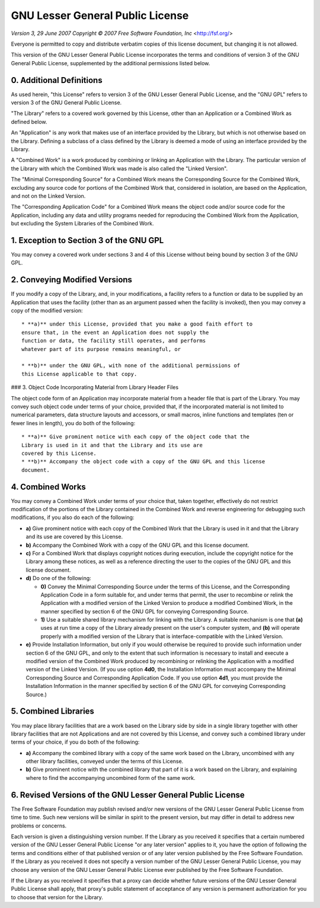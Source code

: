 GNU Lesser General Public License
=================================

*Version 3, 29 June 2007*
*Copyright © 2007 Free Software Foundation, Inc* <http://fsf.org/>

Everyone is permitted to copy and distribute verbatim copies
of this license document, but changing it is not allowed.


This version of the GNU Lesser General Public License incorporates
the terms and conditions of version 3 of the GNU General Public
License, supplemented by the additional permissions listed below.

0. Additional Definitions
~~~~~~~~~~~~~~~~~~~~~~~~~

As used herein, "this License" refers to version 3 of the GNU Lesser
General Public License, and the "GNU GPL" refers to version 3 of the GNU
General Public License.

"The Library" refers to a covered work governed by this License,
other than an Application or a Combined Work as defined below.

An "Application" is any work that makes use of an interface provided
by the Library, but which is not otherwise based on the Library.
Defining a subclass of a class defined by the Library is deemed a mode
of using an interface provided by the Library.

A "Combined Work" is a work produced by combining or linking an
Application with the Library.  The particular version of the Library
with which the Combined Work was made is also called the "Linked
Version".

The "Minimal Corresponding Source" for a Combined Work means the
Corresponding Source for the Combined Work, excluding any source code
for portions of the Combined Work that, considered in isolation, are
based on the Application, and not on the Linked Version.

The "Corresponding Application Code" for a Combined Work means the
object code and/or source code for the Application, including any data
and utility programs needed for reproducing the Combined Work from the
Application, but excluding the System Libraries of the Combined Work.

1. Exception to Section 3 of the GNU GPL
~~~~~~~~~~~~~~~~~~~~~~~~~~~~~~~~~~~~~~~~

You may convey a covered work under sections 3 and 4 of this License
without being bound by section 3 of the GNU GPL.

2. Conveying Modified Versions
~~~~~~~~~~~~~~~~~~~~~~~~~~~~~~

If you modify a copy of the Library, and, in your modifications, a
facility refers to a function or data to be supplied by an Application
that uses the facility (other than as an argument passed when the
facility is invoked), then you may convey a copy of the modified
version::

  * **a)** under this License, provided that you make a good faith effort to
  ensure that, in the event an Application does not supply the
  function or data, the facility still operates, and performs
  whatever part of its purpose remains meaningful, or

  * **b)** under the GNU GPL, with none of the additional permissions of
  this License applicable to that copy.

### 3. Object Code Incorporating Material from Library Header Files

The object code form of an Application may incorporate material from
a header file that is part of the Library.  You may convey such object
code under terms of your choice, provided that, if the incorporated
material is not limited to numerical parameters, data structure
layouts and accessors, or small macros, inline functions and templates
(ten or fewer lines in length), you do both of the following::

  * **a)** Give prominent notice with each copy of the object code that the
  Library is used in it and that the Library and its use are
  covered by this License.
  * **b)** Accompany the object code with a copy of the GNU GPL and this license
  document.

4. Combined Works
~~~~~~~~~~~~~~~~~

You may convey a Combined Work under terms of your choice that,
taken together, effectively do not restrict modification of the
portions of the Library contained in the Combined Work and reverse
engineering for debugging such modifications, if you also do each of
the following:

* **a)** Give prominent notice with each copy of the Combined Work that
  the Library is used in it and that the Library and its use are
  covered by this License.

* **b)** Accompany the Combined Work with a copy of the GNU GPL and this license
  document.

* **c)** For a Combined Work that displays copyright notices during
  execution, include the copyright notice for the Library among
  these notices, as well as a reference directing the user to the
  copies of the GNU GPL and this license document.

* **d)** Do one of the following:

  - **0)** Convey the Minimal Corresponding Source under the terms of this
    License, and the Corresponding Application Code in a form
    suitable for, and under terms that permit, the user to
    recombine or relink the Application with a modified version of
    the Linked Version to produce a modified Combined Work, in the
    manner specified by section 6 of the GNU GPL for conveying
    Corresponding Source.
  - **1)** Use a suitable shared library mechanism for linking with the
    Library.  A suitable mechanism is one that **(a)** uses at run time
    a copy of the Library already present on the user's computer
    system, and **(b)** will operate properly with a modified version
    of the Library that is interface-compatible with the Linked
    Version.

* **e)** Provide Installation Information, but only if you would otherwise
  be required to provide such information under section 6 of the
  GNU GPL, and only to the extent that such information is
  necessary to install and execute a modified version of the
  Combined Work produced by recombining or relinking the
  Application with a modified version of the Linked Version. (If
  you use option **4d0**, the Installation Information must accompany
  the Minimal Corresponding Source and Corresponding Application
  Code. If you use option **4d1**, you must provide the Installation
  Information in the manner specified by section 6 of the GNU GPL
  for conveying Corresponding Source.)

5. Combined Libraries
~~~~~~~~~~~~~~~~~~~~~

You may place library facilities that are a work based on the
Library side by side in a single library together with other library
facilities that are not Applications and are not covered by this
License, and convey such a combined library under terms of your
choice, if you do both of the following:

* **a)** Accompany the combined library with a copy of the same work based
  on the Library, uncombined with any other library facilities,
  conveyed under the terms of this License.
* **b)** Give prominent notice with the combined library that part of it
  is a work based on the Library, and explaining where to find the
  accompanying uncombined form of the same work.

6. Revised Versions of the GNU Lesser General Public License
~~~~~~~~~~~~~~~~~~~~~~~~~~~~~~~~~~~~~~~~~~~~~~~~~~~~~~~~~~~~

The Free Software Foundation may publish revised and/or new versions
of the GNU Lesser General Public License from time to time. Such new
versions will be similar in spirit to the present version, but may
differ in detail to address new problems or concerns.

Each version is given a distinguishing version number. If the
Library as you received it specifies that a certain numbered version
of the GNU Lesser General Public License "or any later version"
applies to it, you have the option of following the terms and
conditions either of that published version or of any later version
published by the Free Software Foundation. If the Library as you
received it does not specify a version number of the GNU Lesser
General Public License, you may choose any version of the GNU Lesser
General Public License ever published by the Free Software Foundation.

If the Library as you received it specifies that a proxy can decide
whether future versions of the GNU Lesser General Public License shall
apply, that proxy's public statement of acceptance of any version is
permanent authorization for you to choose that version for the
Library.
